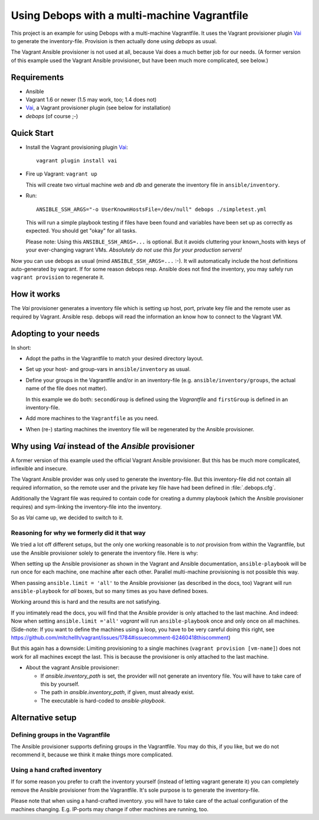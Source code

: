 
=====================================================
Using Debops with a multi-machine Vagrantfile
=====================================================

This project is an example for using Debops with a multi-machine
Vagrantfile. It uses the Vagrant provisioner plugin Vai_ to generate
the inventory-file. Provision is then actually done using `debops` as
usual.

The Vagrant Ansible provisioner is not used at all, because Vai does a
much better job for our needs. (A former version of this example used
the Vagrant Ansible provisioner, but have been much more complicated, see
below.)


Requirements
==============

* Ansible
* Vagrant 1.6 or newer (1.5 may work, too; 1.4 does not)
* Vai_, a Vagrant provisioner plugin (see below for installation)
* `debops` (of course ;-)


Quick Start
===========

* Install the Vagrant provisioning plugin Vai_::

    vagrant plugin install vai

* Fire up Vagrant: ``vagrant up``

  This will create two virtual machine `web` and `db` and generate the
  inventory file in ``ansible/inventory``.

* Run::

    ANSIBLE_SSH_ARGS="-o UserKnownHostsFile=/dev/null" debops ./simpletest.yml

  This will run a simple playbook testing if files have been found and
  variables have been set up as correctly as expected. You should get
  "okay" for all tasks.

  Please note: Using this ``ANSIBLE_SSH_ARGS=...`` is optional. But it
  avoids cluttering your known_hosts with keys of your ever-changing
  vagrant VMs. *Absolutely do not use this for your production servers!*

Now you can use debops as usual (mind ``ANSIBLE_SSH_ARGS=...`` :-). It
will automatically include the host definitions auto-generated by
vagrant. If for some reason debops resp. Ansible does not find the
inventory, you may safely run ``vagrant provision`` to regenerate it.


How it works
==============

The `Vai` provisioner generates a inventory file which is setting up
host, port, private key file and the remote user as required by
Vagrant. Ansible resp. debops will read the information an know how to
connect to the Vagrant VM.



Adopting to your needs
=========================

In short:

* Adopt the paths in the Vagrantfile to match your desired directory
  layout.

* Set up your host- and group-vars in ``ansible/inventory`` as usual.

* Define your groups in the Vagrantfile and/or in an inventory-file
  (e.g. ``ansible/inventory/groups``, the actual name of the file does
  not matter).

  In this example we do both: ``secondGroup`` is defined using the
  `Vagrantfile` and ``firstGroup`` is defined in an inventory-file.

* Add more machines to the ``Vagrantfile`` as you need.

* When (re-) starting machines the inventory file will be regenerated
  by the Ansible provisioner.



Why using `Vai` instead of the `Ansible` provisioner
=====================================================

A former version of this example used the official Vagrant Ansible
provisioner. But this has be much more complicated, inflexible and
insecure.

The Vagrant Ansible provider was only used to generate the
inventory-file. But this inventory-file did not contain all required
information, so the remote user and the private key file have had been
defined in :file:`.debops.cfg`.

Additionally the Vagrant file was required to contain code for
creating a dummy playbook (which the Ansible provisioner requires) and
sym-linking the inventory-file into the inventory.

So as `Vai` came up, we decided to switch to it.


Reasoning for why we formerly did it that way
----------------------------------------------

We tried a lot off different setups, but the only one working
reasonable is to *not* provision from within the Vagrantfile, but use
the Ansible provisioner solely to generate the inventory file. Here is
why:

When setting up the Ansible provisioner as shown in the Vagrant and
Ansible documentation, ``ansible-playbook`` will be run once for each
machine, one machine after each other. Parallel multi-machine
provisioning is not possible this way.

When passing ``ansible.limit = 'all'`` to the Ansible provisioner (as
described in the docs, too) Vagrant will run ``ansible-playbook`` for
*all* boxes, but so many times as you have defined boxes.

Working around this is hard and the results are not satisfying.

If you intimately read the docs, you will find that the Ansible
provider is only attached to the last machine. And indeed: Now when
setting ``ansible.limit ='all'`` `vagrant` will run
``ansible-playbook`` once and only once on all machines. (Side-note:
If you want to define the machines using a loop, you have to be very
careful doing this right, see
`<https://github.com/mitchellh/vagrant/issues/1784#issuecomment-62460418
this comment>`_)

But this again has a downside: Limiting provisioning to a single
machines (``vagrant provision [vm-name]``) does not work for all
machines except the last. This is because the provisioner is only
attached to the last machine.

* About the vagrant Ansible provisioner:

  - If `ansible.inventory_path` is set, the provider will not
    generate an inventory file. You will have to take care of this by
    yourself.
  - The path in `ansible.inventory_path`, if given, must already exist.
  - The executable is hard-coded to `ansible-playbook`.



Alternative setup
=====================

Defining groups in the Vagrantfile
-------------------------------------

The Ansible provisioner supports defining groups in the Vagrantfile.
You may do this, if you like, but we do not recommend it, because we
think it make things more complicated.


Using a hand crafted inventory
-------------------------------

If for some reason you prefer to craft the inventory yourself (instead
of letting vagrant generate it) you can completely remove the Ansible
provisioner from the Vagrantfile. It's sole purpose is to generate the
inventory-file.

Please note that when using a hand-crafted inventory. you will have to
take care of the actual configuration of the machines changing. E.g.
IP-ports may change if other machines are running, too.


.. _Vai: https://github.com/MatthewMi11er/vai

..
 Local Variables:
 mode: rst
 ispell-local-dictionary: "american"
 End:
